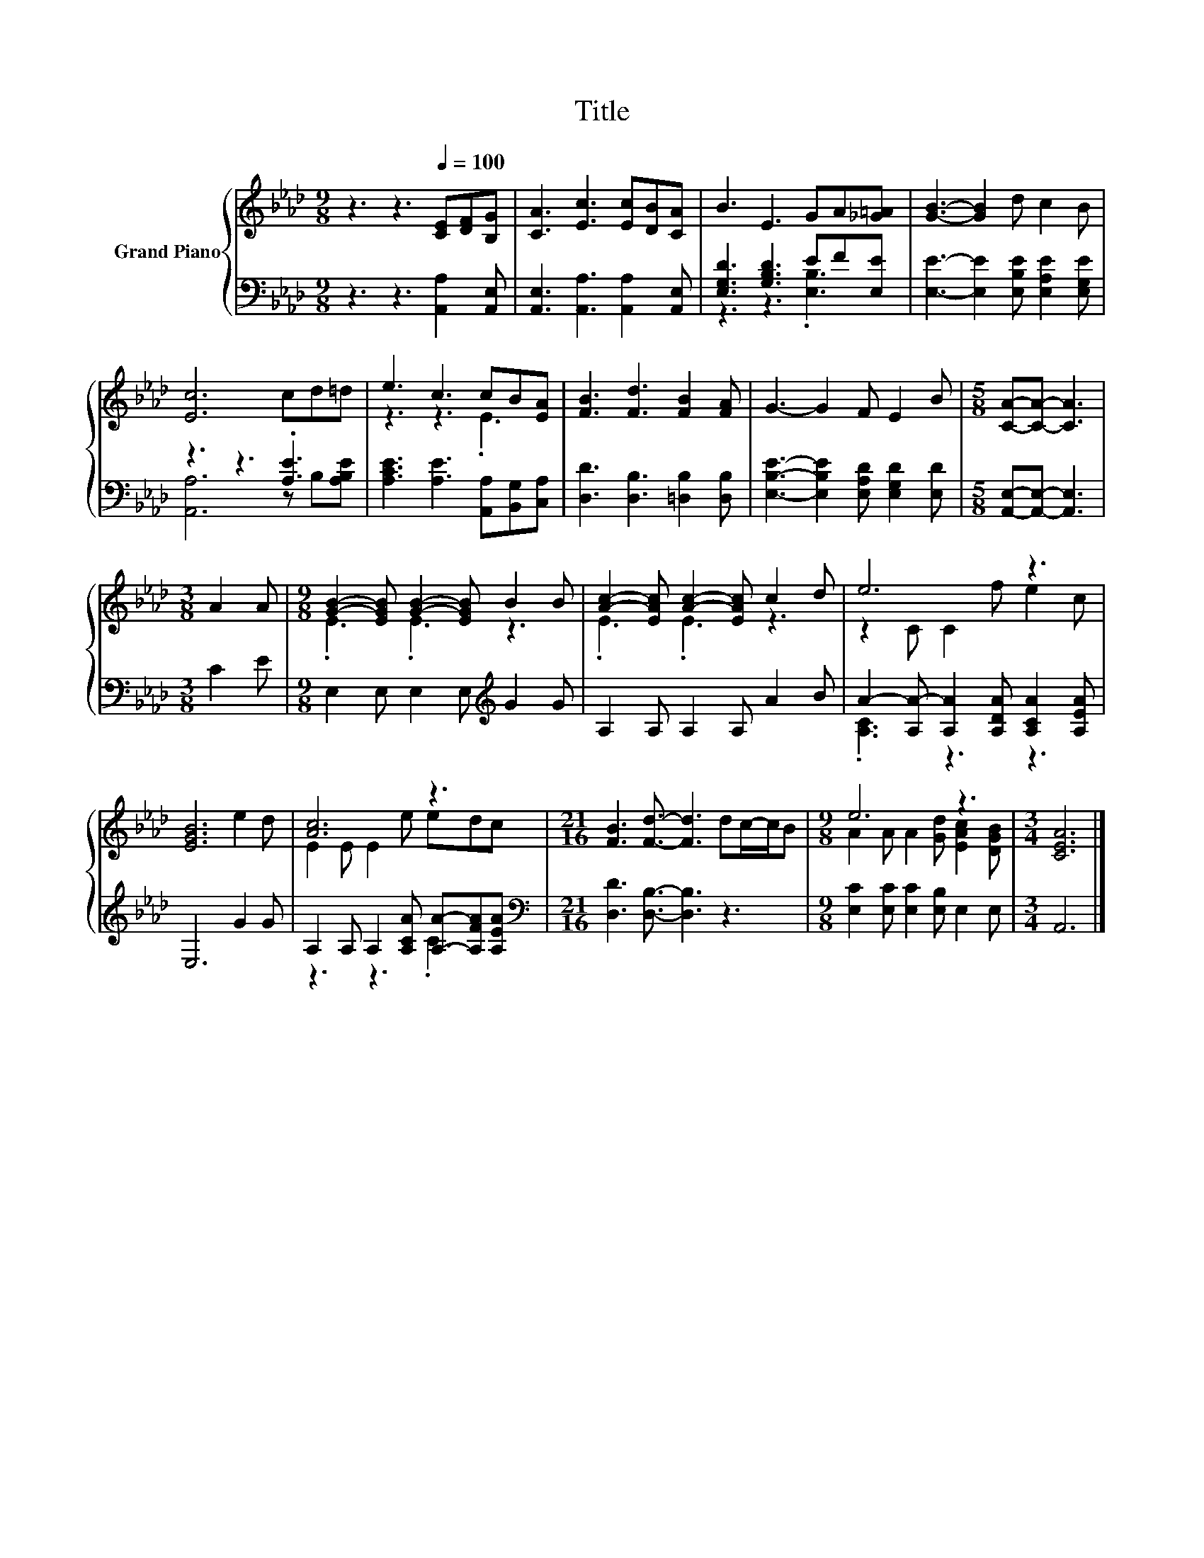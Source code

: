 X:1
T:Title
%%score { ( 1 4 ) | ( 2 3 ) }
L:1/8
M:9/8
K:Ab
V:1 treble nm="Grand Piano"
V:4 treble 
V:2 bass 
V:3 bass 
V:1
 z3 z3[Q:1/4=100] [CE][DF][B,G] | [CA]3 [Ec]3 [Ec][DB][CA] | B3 E3 GA[_G=A] | [GB]3- [GB]2 d c2 B | %4
 [Ec]6 cd=d | e3 c3 cB[EA] | [FB]3 [Fd]3 [FB]2 [FA] | G3- G2 F E2 B |[M:5/8] [CA]-[CA]- [CA]3 | %9
[M:3/8] A2 A |[M:9/8] [GB]2- [EGB] [GB]2- [EGB] B2 B | [Ac]2- [EAc] [Ac]2- [EAc] c2 d | e6 z3 | %13
 [EGB]6 e2 d | [Ac]6 z3 |[M:21/16] [FB]3 [Fd]3/2- [Fd]3 dc/-c/B |[M:9/8] e6 z3 |[M:3/4] [CEA]6 |] %18
V:2
 z3 z3 [A,,A,]2 [A,,E,] | [A,,E,]3 [A,,A,]3 [A,,A,]2 [A,,E,] | [E,G,D]3 [G,B,D]3 EF[E,E] | %3
 [E,E]3- [E,E]2 [E,B,E] [E,A,E]2 [E,G,E] | z3 z3 .[A,E]3 | [A,CE]3 [A,E]3 [A,,A,][B,,G,][C,A,] | %6
 [D,D]3 [D,B,]3 [=D,B,]2 [D,B,] | [E,B,E]3- [E,B,E]2 [E,A,D] [E,G,D]2 [E,D] | %8
[M:5/8] [A,,E,]-[A,,E,]- [A,,E,]3 |[M:3/8] C2 E |[M:9/8] E,2 E, E,2 E,[K:treble] G2 G | %11
 A,2 A, A,2 A, A2 B | A2- [A,A-] [A,A]2 [A,DA] [A,CA]2 [A,EA] | E,6 G2 G | %14
 A,2 A, A,2 [A,CA] [A,A]-[A,FA][A,EA] |[M:21/16][K:bass] [D,D]3 [D,B,]3/2- [D,B,]3 z3 | %16
[M:9/8] [E,C]2 [E,C] [E,C]2 [E,B,] E,2 E, |[M:3/4] A,,6 |] %18
V:3
 x9 | x9 | z3 z3 .[E,B,]3 | x9 | [A,,A,]6 z B,[A,B,E] | x9 | x9 | x9 |[M:5/8] x5 |[M:3/8] x3 | %10
[M:9/8] x6[K:treble] x3 | x9 | .[A,C]3 z3 z3 | x9 | z3 z3 .C3 |[M:21/16][K:bass] x21/2 | %16
[M:9/8] x9 |[M:3/4] x6 |] %18
V:4
 x9 | x9 | x9 | x9 | x9 | z3 z3 .E3 | x9 | x9 |[M:5/8] x5 |[M:3/8] x3 |[M:9/8] .E3 .E3 z3 | %11
 .E3 .E3 z3 | z2 C C2 f e2 c | x9 | E2 E E2 e edc |[M:21/16] x21/2 | %16
[M:9/8] A2 A A2 [Gd] [EAc]2 [DGB] |[M:3/4] x6 |] %18

